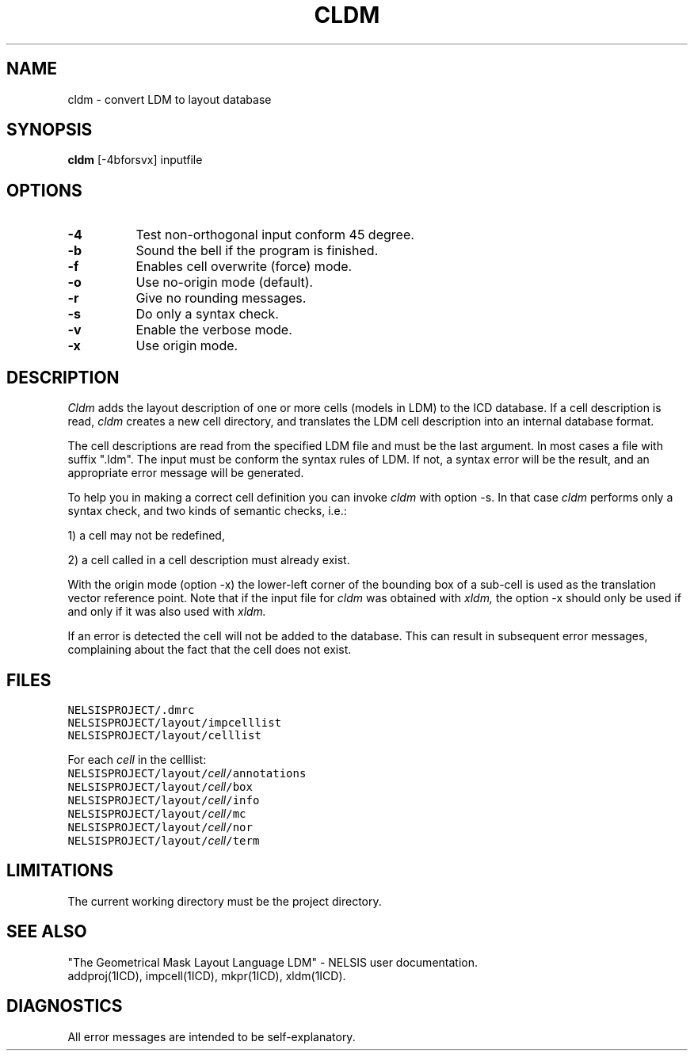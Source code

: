.TH CLDM 1ICD "User Commands"
.UC 4
.SH NAME
cldm - convert LDM to layout database
.SH SYNOPSIS
.B cldm
[-4bforsvx] inputfile
.SH OPTIONS
.TP 8
.B -4
Test non-orthogonal input conform 45 degree.
.TP
.B -b
Sound the bell if the program is finished.
.TP
.B -f
Enables cell overwrite (force) mode.
.TP
.B -o
Use no-origin mode (default).
.TP
.B -r
Give no rounding messages.
.TP
.B -s
Do only a syntax check.
.TP
.B -v
Enable the verbose mode.
.TP
.B -x
Use origin mode.
.SH DESCRIPTION
.I Cldm
adds the layout description of one or more cells
(models in LDM)
to the ICD database.
If a cell description is read,
.I cldm
creates a new cell directory,
and translates the LDM cell description
into an internal database format.
.PP
The cell descriptions are read from the specified LDM file
and must be the last argument.
In most cases a file with suffix ".ldm".
The input must be conform the syntax rules of LDM.
If not, a syntax error will be the result,
and an appropriate error message will be generated.
.PP
To help you in making a correct cell definition you can invoke
.I cldm
with option -s.
In that case
.I cldm
performs only a syntax check, and two kinds of semantic checks, i.e.:
.nf
.PP
1) a cell may not be redefined,
.PP
2) a cell called in a cell description must already exist.
.fi
.PP
With the origin mode (option -x)
the lower-left corner of the bounding box of a sub-cell is used
as the translation vector reference point.
Note that if the input file for
.I cldm
was obtained with
.I xldm,
the option -x should only be used if and only if
it was also used with
.I xldm.
.PP
If an error is detected the cell will not be added to the database.
This can result in subsequent error messages,
complaining about the fact that the cell does not exist.
.AU "J. Annevelink, S. de Graaf"
.SH FILES
.TP
\fCNELSISPROJECT/.dmrc\fP
.TP
\fCNELSISPROJECT/layout/impcelllist\fP
.TP
\fCNELSISPROJECT/layout/celllist\fP

.PP
For each \fIcell\fP in the celllist:

.TP
\fCNELSISPROJECT/layout/\fIcell\fP/annotations\fP
.TP
\fCNELSISPROJECT/layout/\fIcell\fP/box\fP
.TP
\fCNELSISPROJECT/layout/\fIcell\fP/info\fP
.TP
\fCNELSISPROJECT/layout/\fIcell\fP/mc\fP
.TP
\fCNELSISPROJECT/layout/\fIcell\fP/nor\fP
.TP
\fCNELSISPROJECT/layout/\fIcell\fP/term\fP
.SH LIMITATIONS
The current working directory must be the project directory.
.SH SEE ALSO
"The Geometrical Mask Layout Language LDM" - NELSIS user documentation.
.br
addproj(1ICD),
impcell(1ICD),
mkpr(1ICD),
xldm(1ICD).
.SH DIAGNOSTICS
All error messages are intended to be self-explanatory.
